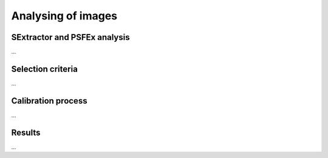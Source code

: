 Analysing of images 
*******************

SExtractor and PSFEx analysis
=============================

...

Selection criteria
==================

...

Calibration process
===================

...

Results
=======

...
